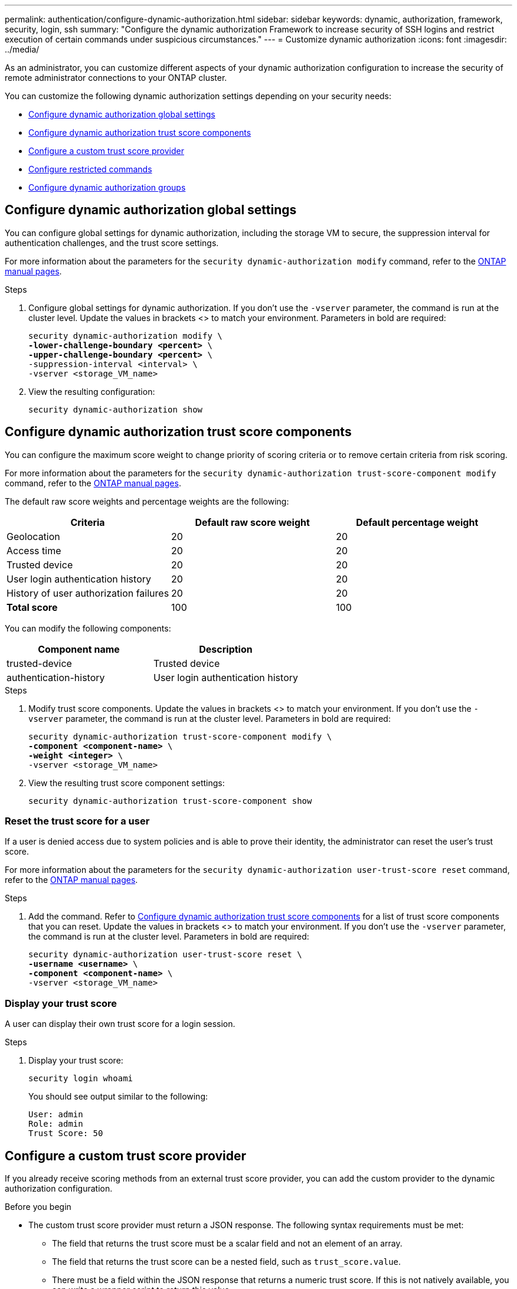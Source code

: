 ---
permalink: authentication/configure-dynamic-authorization.html
sidebar: sidebar
keywords: dynamic, authorization, framework, security, login, ssh
summary: "Configure the dynamic authorization Framework to increase security of SSH logins and restrict execution of certain commands under suspicious circumstances."
---
= Customize dynamic authorization
:icons: font
:imagesdir: ../media/

[.lead]
As an administrator, you can customize different aspects of your dynamic authorization configuration to increase the security of remote administrator connections to your ONTAP cluster.

You can customize the following dynamic authorization settings depending on your security needs:

* <<Configure dynamic authorization global settings>>
* <<Configure dynamic authorization trust score components>>
* <<Configure a custom trust score provider>>
* <<Configure restricted commands>>
* <<Configure dynamic authorization groups>>

== Configure dynamic authorization global settings
You can configure global settings for dynamic authorization, including the storage VM to secure, the suppression interval for authentication challenges, and the trust score settings. 

For more information about the parameters for the `security dynamic-authorization modify` command, refer to the https://docs.netapp.com/us-en/ontap-cli-9151/security-dynamic-authorization-modify.html[ONTAP manual pages^].

.Steps

. Configure global settings for dynamic authorization. If you don't use the `-vserver` parameter, the command is run at the cluster level. Update the values in brackets <> to match your environment. Parameters in bold are required:
+
[source,subs="specialcharacters,quotes"]
----
security dynamic-authorization modify \
*-lower-challenge-boundary <percent>* \
*-upper-challenge-boundary <percent>* \
-suppression-interval <interval> \
-vserver <storage_VM_name>
----
. View the resulting configuration: 
+
[source,console]
----
security dynamic-authorization show 
----

== Configure dynamic authorization trust score components
You can configure the maximum score weight to change priority of scoring criteria or to remove certain criteria from risk scoring.

For more information about the parameters for the `security dynamic-authorization trust-score-component modify` command, refer to the https://docs.netapp.com/us-en/ontap-cli-9151/security-dynamic-authorization-trust-score-component-modify.html[ONTAP manual pages^].


The default raw score weights and percentage weights are the following:
[cols="3*"]
|===
h|Criteria h|Default raw score weight h|Default percentage weight

|Geolocation
|20
|20

|Access time
|20
|20

|Trusted device
|20
|20

|User login authentication history
|20
|20

|History of user authorization failures
|20
|20

a|*Total score*
|100
|100

|===

You can modify the following components:

[cols="2*"]
|===
h|Component name h|Description

|trusted-device
|Trusted device

|authentication-history
|User login authentication history

|===

.Steps

. Modify trust score components. Update the values in brackets <> to match your environment. If you don't use the `-vserver` parameter, the command is run at the cluster level. Parameters in bold are required: 
+
[source,subs="specialcharacters,quotes"]
----
security dynamic-authorization trust-score-component modify \
*-component <component-name>* \
*-weight <integer>* \
-vserver <storage_VM_name>
----
. View the resulting trust score component settings: 
+
[source,console]
----
security dynamic-authorization trust-score-component show 
----

=== Reset the trust score for a user
If a user is denied access due to system policies and is able to prove their identity, the administrator can reset the user's trust score. 


For more information about the parameters for the `security dynamic-authorization user-trust-score reset` command, refer to the https://docs.netapp.com/us-en/ontap-cli-9151/security-dynamic-authorization-user-trust-score-reset.html[ONTAP manual pages^].

.Steps

. Add the command. Refer to <<Configure dynamic authorization trust score components>> for a list of trust score components that you can reset. Update the values in brackets <> to match your environment. If you don't use the `-vserver` parameter, the command is run at the cluster level. Parameters in bold are required:
+
[source,subs="specialcharacters,quotes"]
----
security dynamic-authorization user-trust-score reset \
*-username <username>* \
*-component <component-name>* \
-vserver <storage_VM_name>
----

=== Display your trust score
A user can display their own trust score for a login session.

.Steps

. Display your trust score:
+
[source,console]
----
security login whoami
----
+
You should see output similar to the following:
+
----
User: admin
Role: admin
Trust Score: 50
----

== Configure a custom trust score provider
If you already receive scoring methods from an external trust score provider, you can add the custom provider to the dynamic authorization configuration.


.Before you begin
* The custom trust score provider must return a JSON response. The following syntax requirements must be met:
** The field that returns the trust score must be a scalar field and not an element of an array.
** The field that returns the trust score can be a nested field, such as `trust_score.value`.
** There must be a field within the JSON response that returns a numeric trust score. If this is not natively available, you can write a wrapper script to return this value.
* The value provided can be either a trust score or a risk score. The difference is that the trust score is in ascending order with a higher score denoting a higher trust level, while the risk score is in descending order. For example, a trust score of 90 for a score range of 0 to 100 indicates that the score is very trustworthy and likely to result in an "allow" without additional challenge, while a risk score of 90 for a score range of 0 to 100 indicates high risk and likely to result in a "deny" without an additional challenge.
* The custom trust score provider must be accessible via the ONTAP REST API.
* The custom trust score provider must be configurable using one of the supported parameters. Custom trust score providers that require configuration that is not in the supported parameter list are not supported.

For more information about the parameters for the `security dynamic-authorization trust-score-component create` command, refer to the https://docs.netapp.com/us-en/ontap-cli-9151/security-dynamic-authorization-trust-score-component-create.html[ONTAP manual pages^].

.Steps

. Add a custom trust score provider. Update the values in brackets <> to match your environment.If you don't use the `-vserver` parameter, the command is run at the cluster level. Parameters in bold are required:
+
[source,subs="specialcharacters,quotes"]
----
security dynamic-authorization trust-score-component create \
-component<text> \
*-provider-uri <text>* \
-score-field <text> \
-min-score <integer> \
*-max-score <integer>* \
*-weight <integer>* \
-secret-access-key "<key_text>" \
-provider-http-headers <list<header,header,header>> \
-vserver <storage_VM_name>
----
. View the resulting trust score provider settings:
+
[source,console]
----
security dynamic-authorization trust-score-component show 
----

=== Configure custom trust score provider tags
You can communicate with external trust score providers using tags. This enables you to send information in the URL to the trust score provider without exposing sensitive information.

For more information about the parameters for the `security dynamic-authorization trust-score-component create` command, refer to the https://docs.netapp.com/us-en/ontap-cli-9151/security-dynamic-authorization-trust-score-component-create.html[ONTAP manual pages^].

.Steps

. Enable trust score provider tags. Update the values in brackets <> to match your environment. If you don't use the `-vserver` parameter, the command is run at the cluster level. Parameters in bold are required:
+
[source,subs="specialcharacters,quotes"]
----
security dynamic-authorization trust-score-component create \
*-component <component_name>* \
-weight <initial_score_weight> \
-max-score <max_score_for_provider> \
*-provider-uri <provider_URI>* \
-score-field <REST_API_score_field> \
*-secret-access-key "<key_text>"*
----
+
For example: 
+
[source,console]
----
security dynamic-authorization trust-score-component create -component comp1 -weight 20 -max-score 100 -provider-uri https://<url>/trust-scores/users/<user>/<ip>/component1.html?api-key=<access-key> -score-field score -access-key "MIIBBjCBrAIBArqyTHFvYdWiOpLkLKHGjUYUNSwfzX"
----

== Configure restricted commands
When you enable dynamic authorization, the feature includes a default set of restricted commands. You can modify this list to suit your needs. Refer to the link:../multi-admin-verify/index.html[multi-admin verification (MAV) documentation^] for information on the default list of restricted commands.

=== Add a restricted command
You can add a command to the list of commands that are restricted with dynamic authorization.

For more information about the parameters for the `security dynamic-authorization rule create` command, refer to the https://docs.netapp.com/us-en/ontap-cli-9151/security-dynamic-authorization-rule-create.html[ONTAP manual pages^].

.Steps

. Add the command. Update the values in brackets <> to match your environment. If you don't use the `-vserver` parameter, the command is run at the cluster level. Parameters in bold are required:
+
[source,subs="specialcharacters,quotes"]
----
security dynamic-authorization rule create \
-query <query> \
*-operation <text>* \
-index <integer> \
-vserver <storage_VM_name>
----

. View the resulting list of restricted commands:
+
[source,console]
----
security dynamic-authorization rule show
----

=== Remove a restricted command
You can remove a command from the list of commands that are restricted with dynamic authorization.

For more information about the parameters for the `security dynamic-authorization rule delete` command, refer to the https://docs.netapp.com/us-en/ontap-cli-9151/security-dynamic-authorization-rule-delete.html[ONTAP manual pages^].

.Steps

. Remove the command. Update the values in brackets <> to match your environment. If you don't use the `-vserver` parameter, the command is run at the cluster level. Parameters in bold are required:
+
[source,subs="specialcharacters,quotes"]
----
security dynamic-authorization rule delete \
*-operation <text>* \
-vserver <storage_VM_name>
----
. View the resulting list of restricted commands:
+
[source,console]
----
security dynamic-authorization rule show
----

== Configure dynamic authorization groups
By default, dynamic authorization applies to all users and groups as soon as you enable it. However, you can create groups using the `security dynamic-authorization group create` command, so that dynamic authorization only applies to those specific users.

=== Add a dynamic authorization group
You can add a dynamic authorization group.

For more information about the parameters for the `security dynamic-authorization group create` command, refer to the https://docs.netapp.com/us-en/ontap-cli-9151/security-dynamic-authorization-group-create.html[ONTAP manual pages^].

.Steps

. Create the group. Update the values in brackets <> to match your environment. If you don't use the `-vserver` parameter, the command is run at the cluster level. Parameters in bold are required:
+
[source,subs="specialcharacters,quotes"]
----
security dynamic-authorization group create \
*-group-name <group-name>* \
-vserver <storage_VM_name> \
-exclude-users <user1,user2,user3...>

----
. View the resulting dynamic authorization groups:
+
[source,console]
----
security dynamic-authorization group show
----

=== Remove a dynamic authorization group
You can remove a dynamic authorization group.

.Steps

. Delete the group. Update the values in brackets <> to match your environment. If you don't use the `-vserver` parameter, the command is run at the cluster level. Parameters in bold are required:
+
[source,subs="specialcharacters,quotes"]
----
security dynamic-authorization group delete \
*-group-name <group-name>* \
-vserver <storage_VM_name>
----
. View the resulting dynamic authorization groups:
+
[source,console]
----
security dynamic-authorization group show
----

//=== Overriding restricted commands with excluded users or groups
//You can configure dynamic authorization to not be enforced for users in excluded groups.

//.Steps
//. Enable the `groupauth.cache.enable` option:
//. What are the other commands here??? Functional spec seems incomplete. How do you exclude an entire group, or list of groups?  It seems that you can only exclude users within a group.


